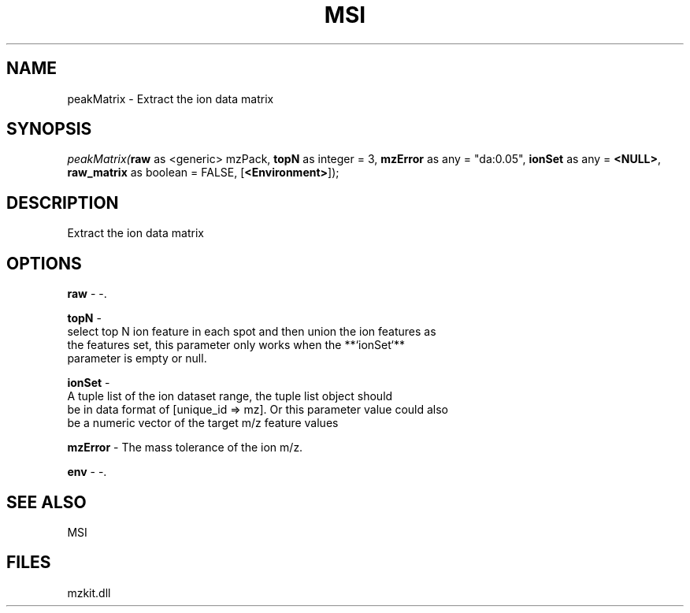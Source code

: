 .\" man page create by R# package system.
.TH MSI 1 2000-Jan "peakMatrix" "peakMatrix"
.SH NAME
peakMatrix \- Extract the ion data matrix
.SH SYNOPSIS
\fIpeakMatrix(\fBraw\fR as <generic> mzPack, 
\fBtopN\fR as integer = 3, 
\fBmzError\fR as any = "da:0.05", 
\fBionSet\fR as any = \fB<NULL>\fR, 
\fBraw_matrix\fR as boolean = FALSE, 
[\fB<Environment>\fR]);\fR
.SH DESCRIPTION
.PP
Extract the ion data matrix
.PP
.SH OPTIONS
.PP
\fBraw\fB \fR\- -. 
.PP
.PP
\fBtopN\fB \fR\- 
 select top N ion feature in each spot and then union the ion features as 
 the features set, this parameter only works when the **`ionSet`** 
 parameter is empty or null.
. 
.PP
.PP
\fBionSet\fB \fR\- 
 A tuple list of the ion dataset range, the tuple list object should 
 be in data format of [unique_id => mz]. Or this parameter value could also
 be a numeric vector of the target m/z feature values
. 
.PP
.PP
\fBmzError\fB \fR\- The mass tolerance of the ion m/z. 
.PP
.PP
\fBenv\fB \fR\- -. 
.PP
.SH SEE ALSO
MSI
.SH FILES
.PP
mzkit.dll
.PP
